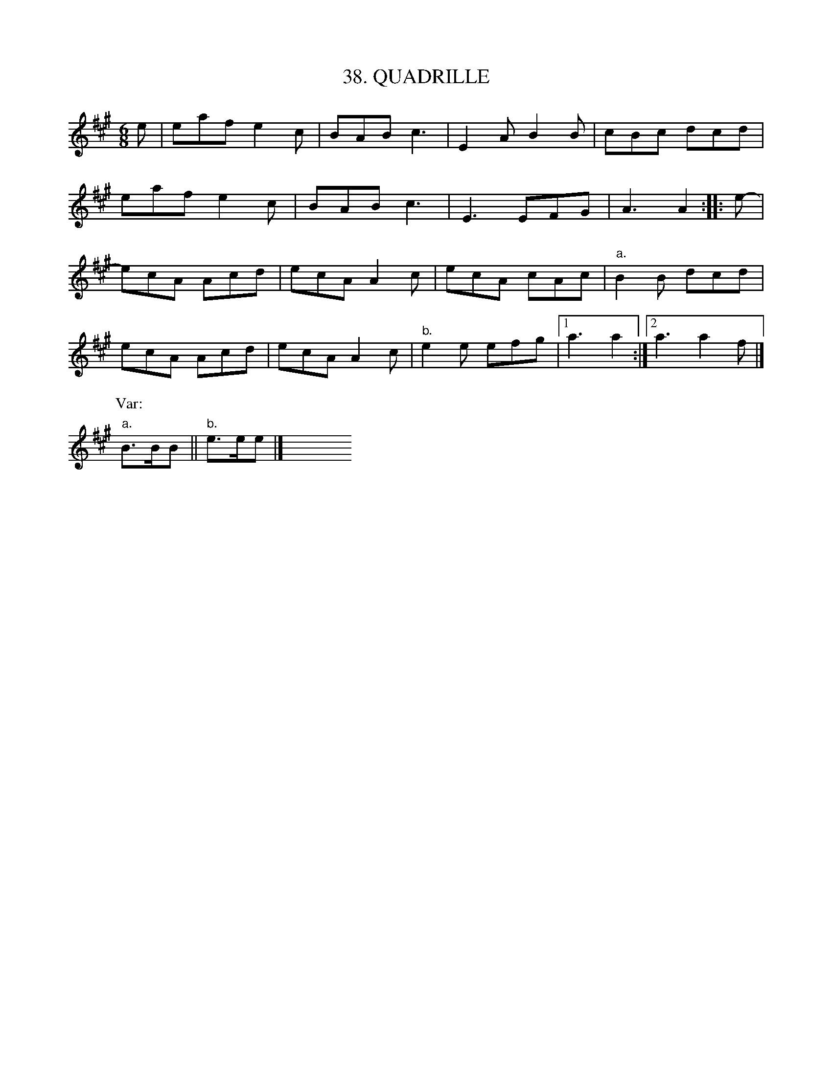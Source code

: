 X: 38
T: 38. QUADRILLE
B: Sam Bayard, "Hill Country Tunes" 1944 #38
S: Played by Mrs. Sarah Armstrong, (near) Derry, PA, Nov 18, 1943.
N: The first half of this quadrille is known in New England: see Burchenal, "American Country-Dances", No.1.
N: In Seventy Good Old Dances, No.8, p.24, is a tune which bears a very slight resemblance to this,
N: and which may or may not be a relative.
R: jig
M: 6/8
L: 1/8
Z: 2010 John Chambers <jc:trillian.mit.edu>
K: A
e | eaf e2c | BAB c3 | E2A B2B | cBc dcd |
eaf e2c | BAB c3 | E3 EFG | A3 A2 :: e- |
ecA Acd | ecA A2c | ecA cAc | "a."B2B dcd |
ecA Acd | ecA A2c | "b."e2e efg |1 a3 a2 :|2 a3 a2f |]
P:Var:
"a."B>BB || "b."e>ee |] y6 y6 y6 y6 y6 y6 y6 y6 y6 y6 
